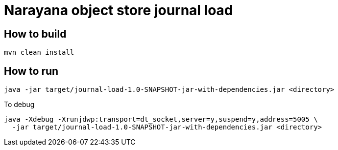 = Narayana object store journal load

== How to build

[source,bash]
----
mvn clean install
----

== How to run

[source,bash]
----
java -jar target/journal-load-1.0-SNAPSHOT-jar-with-dependencies.jar <directory>
----

To debug

[source,bash]
----
java -Xdebug -Xrunjdwp:transport=dt_socket,server=y,suspend=y,address=5005 \
  -jar target/journal-load-1.0-SNAPSHOT-jar-with-dependencies.jar <directory>
----